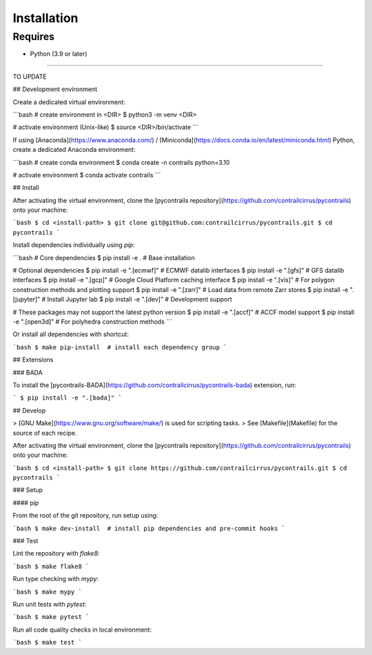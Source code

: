 
Installation
============

Requires
--------

- Python (3.9 or later)


-----

TO UPDATE


## Development environment

Create a dedicated virtual environment:

```bash
# create environment in <DIR>
$ python3 -m venv <DIR>

# activate environment (Unix-like)
$ source <DIR>/bin/activate
```

If using [Anaconda](https://www.anaconda.com/) / [Miniconda](https://docs.conda.io/en/latest/miniconda.html) Python, create a dedicated Anaconda environment:

```bash
# create conda environment
$ conda create -n contrails python=3.10

# activate environment
$ conda activate contrails
```

## Install

After activating the virtual environment, clone the [pycontrails repository](https://github.com/contrailcirrus/pycontrails) onto your machine:

```bash
$ cd <install-path>
$ git clone git@github.com:contrailcirrus/pycontrails.git
$ cd pycontrails
```

Install dependencies individually using `pip`:

```bash
# Core dependencies
$ pip install -e .             # Base installation

# Optional dependencies
$ pip install -e ".[ecmwf]"    # ECMWF datalib interfaces
$ pip install -e ".[gfs]"      # GFS datalib interfaces
$ pip install -e ".[gcp]"      # Google Cloud Platform caching interface
$ pip install -e ".[vis]"      # For polygon construction methods and plotting support 
$ pip install -e ".[zarr]"     # Load data from remote Zarr stores
$ pip install -e ".[jupyter]"  # Install Jupyter lab
$ pip install -e ".[dev]"      # Development support

# These packages may not support the latest python version
$ pip install -e ".[accf]"     # ACCF model support
$ pip install -e ".[open3d]"   # For polyhedra construction methods
```

Or install all dependencies with shortcut:

```bash
$ make pip-install  # install each dependency group
```

## Extensions

### BADA

To install the [pycontrails-BADA](https://github.com/contrailcirrus/pycontrails-bada) extension, run:

```
$ pip install -e ".[bada]"
```


## Develop

> [GNU Make](https://www.gnu.org/software/make/) is used for scripting tasks.
> See [Makefile](Makefile) for the source of each recipe.

After activating the virtual environment, clone the [pycontrails repository](https://github.com/contrailcirrus/pycontrails) onto your machine:

```bash
$ cd <install-path>
$ git clone https://github.com/contrailcirrus/pycontrails.git
$ cd pycontrails
```

### Setup

#### pip

From the root of the git repository, run setup using:

```bash
$ make dev-install  # install pip dependencies and pre-commit hooks
```

### Test

Lint the repository with `flake8`:

```bash
$ make flake8
```

Run type checking with `mypy`:

```bash
$ make mypy
```

Run unit tests with `pytest`:

```bash
$ make pytest
```

Run all code quality checks in local environment:

```bash
$ make test
```
